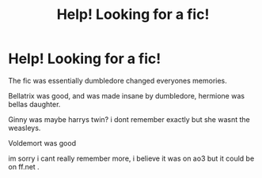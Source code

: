 #+TITLE: Help! Looking for a fic!

* Help! Looking for a fic!
:PROPERTIES:
:Author: cryerin25
:Score: 3
:DateUnix: 1578867155.0
:DateShort: 2020-Jan-13
:FlairText: What's That Fic?
:END:
The fic was essentially dumbledore changed everyones memories.

Bellatrix was good, and was made insane by dumbledore, hermione was bellas daughter.

Ginny was maybe harrys twin? i dont remember exactly but she wasnt the weasleys.

Voldemort was good

im sorry i cant really remember more, i believe it was on ao3 but it could be on ff.net .

